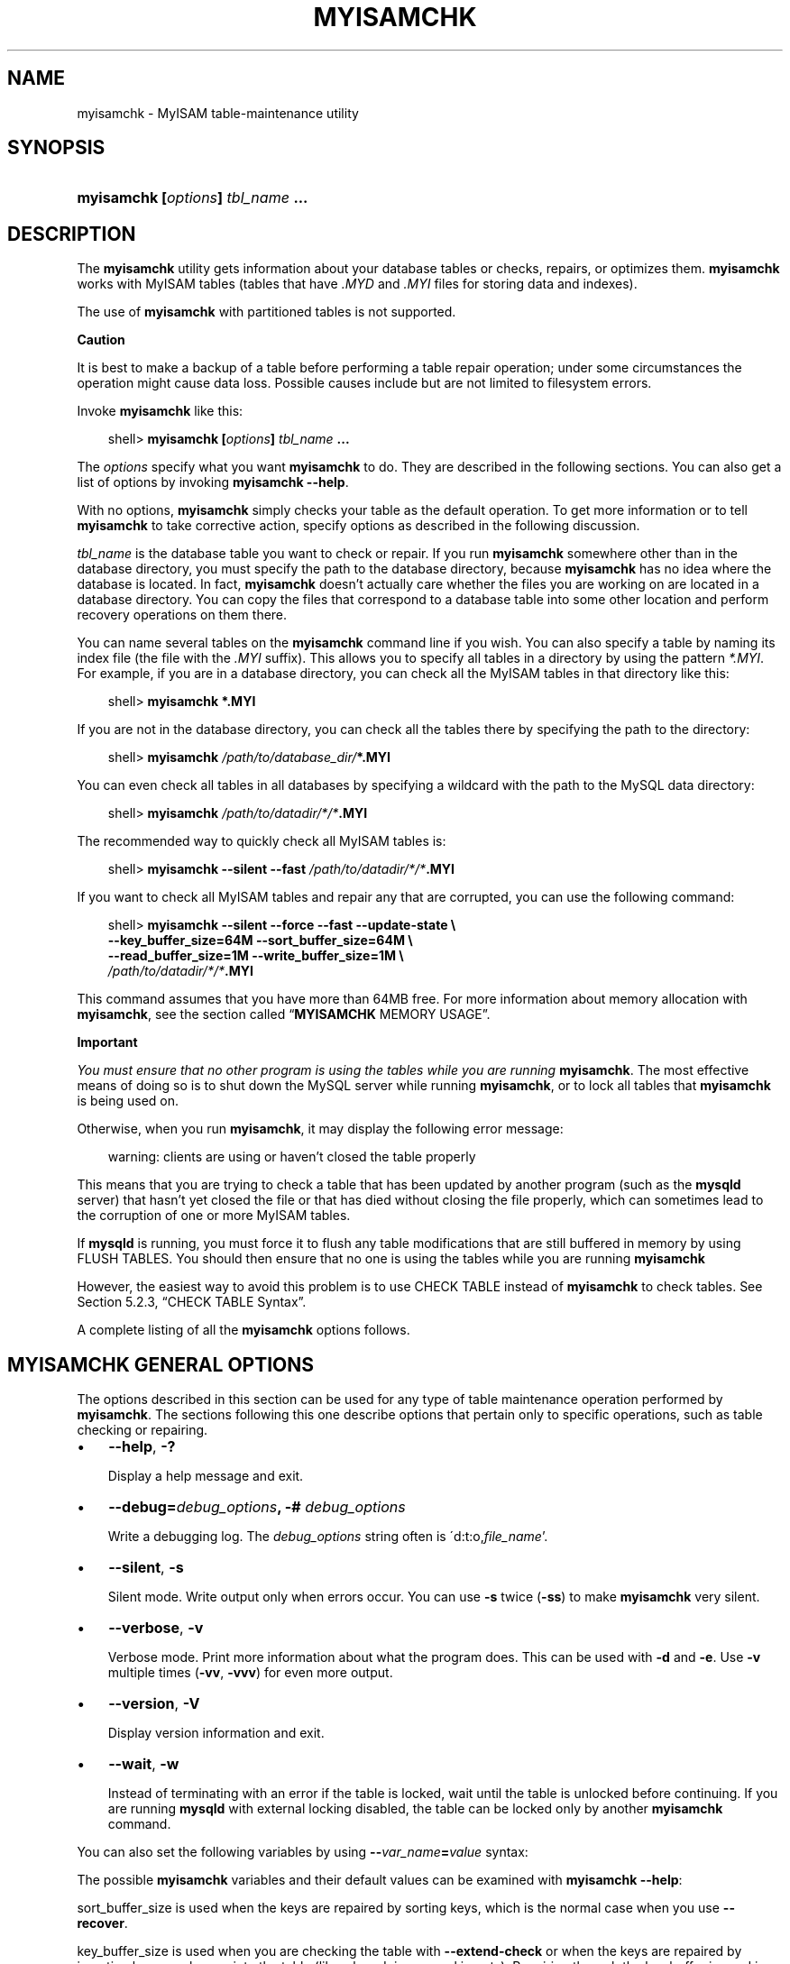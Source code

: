 .\"     Title: \fBmyisamchk\fR
.\"    Author: 
.\" Generator: DocBook XSL Stylesheets v1.70.1 <http://docbook.sf.net/>
.\"      Date: 11/14/2008
.\"    Manual: MySQL Database System
.\"    Source: MySQL 5.1
.\"
.TH "\fBMYISAMCHK\fR" "1" "11/14/2008" "MySQL 5.1" "MySQL Database System"
.\" disable hyphenation
.nh
.\" disable justification (adjust text to left margin only)
.ad l
.SH "NAME"
myisamchk \- MyISAM table\-maintenance utility
.SH "SYNOPSIS"
.HP 33
\fBmyisamchk [\fR\fB\fIoptions\fR\fR\fB] \fR\fB\fItbl_name\fR\fR\fB ...\fR
.SH "DESCRIPTION"
.PP
The
\fBmyisamchk\fR
utility gets information about your database tables or checks, repairs, or optimizes them.
\fBmyisamchk\fR
works with
MyISAM
tables (tables that have
\fI.MYD\fR
and
\fI.MYI\fR
files for storing data and indexes).
.PP
The use of
\fBmyisamchk\fR
with partitioned tables is not supported.
.sp
.it 1 an-trap
.nr an-no-space-flag 1
.nr an-break-flag 1
.br
\fBCaution\fR
.PP
It is best to make a backup of a table before performing a table repair operation; under some circumstances the operation might cause data loss. Possible causes include but are not limited to filesystem errors.
.PP
Invoke
\fBmyisamchk\fR
like this:
.sp
.RS 3n
.nf
shell> \fBmyisamchk [\fR\fB\fIoptions\fR\fR\fB] \fR\fB\fItbl_name\fR\fR\fB ...\fR
.fi
.RE
.PP
The
\fIoptions\fR
specify what you want
\fBmyisamchk\fR
to do. They are described in the following sections. You can also get a list of options by invoking
\fBmyisamchk \-\-help\fR.
.PP
With no options,
\fBmyisamchk\fR
simply checks your table as the default operation. To get more information or to tell
\fBmyisamchk\fR
to take corrective action, specify options as described in the following discussion.
.PP
\fItbl_name\fR
is the database table you want to check or repair. If you run
\fBmyisamchk\fR
somewhere other than in the database directory, you must specify the path to the database directory, because
\fBmyisamchk\fR
has no idea where the database is located. In fact,
\fBmyisamchk\fR
doesn't actually care whether the files you are working on are located in a database directory. You can copy the files that correspond to a database table into some other location and perform recovery operations on them there.
.PP
You can name several tables on the
\fBmyisamchk\fR
command line if you wish. You can also specify a table by naming its index file (the file with the
\fI.MYI\fR
suffix). This allows you to specify all tables in a directory by using the pattern
\fI*.MYI\fR. For example, if you are in a database directory, you can check all the
MyISAM
tables in that directory like this:
.sp
.RS 3n
.nf
shell> \fBmyisamchk *.MYI\fR
.fi
.RE
.PP
If you are not in the database directory, you can check all the tables there by specifying the path to the directory:
.sp
.RS 3n
.nf
shell> \fBmyisamchk \fR\fB\fI/path/to/database_dir/\fR\fR\fB*.MYI\fR
.fi
.RE
.PP
You can even check all tables in all databases by specifying a wildcard with the path to the MySQL data directory:
.sp
.RS 3n
.nf
shell> \fBmyisamchk \fR\fB\fI/path/to/datadir/*/*\fR\fR\fB.MYI\fR
.fi
.RE
.PP
The recommended way to quickly check all
MyISAM
tables is:
.sp
.RS 3n
.nf
shell> \fBmyisamchk \-\-silent \-\-fast \fR\fB\fI/path/to/datadir/*/*\fR\fR\fB.MYI\fR
.fi
.RE
.PP
If you want to check all
MyISAM
tables and repair any that are corrupted, you can use the following command:
.sp
.RS 3n
.nf
shell> \fBmyisamchk \-\-silent \-\-force \-\-fast \-\-update\-state \\\fR
          \fB\-\-key_buffer_size=64M \-\-sort_buffer_size=64M \\\fR
          \fB\-\-read_buffer_size=1M \-\-write_buffer_size=1M \\\fR
          \fB\fI/path/to/datadir/*/*\fR\fR\fB.MYI\fR
.fi
.RE
.PP
This command assumes that you have more than 64MB free. For more information about memory allocation with
\fBmyisamchk\fR, see
the section called \(lq\fBMYISAMCHK\fR MEMORY USAGE\(rq.
.sp
.it 1 an-trap
.nr an-no-space-flag 1
.nr an-break-flag 1
.br
\fBImportant\fR
.PP
\fIYou must ensure that no other program is using the tables while you are running \fR\fI\fBmyisamchk\fR\fR. The most effective means of doing so is to shut down the MySQL server while running
\fBmyisamchk\fR, or to lock all tables that
\fBmyisamchk\fR
is being used on.
.PP
Otherwise, when you run
\fBmyisamchk\fR, it may display the following error message:
.sp
.RS 3n
.nf
warning: clients are using or haven't closed the table properly
.fi
.RE
.PP
This means that you are trying to check a table that has been updated by another program (such as the
\fBmysqld\fR
server) that hasn't yet closed the file or that has died without closing the file properly, which can sometimes lead to the corruption of one or more
MyISAM
tables.
.PP
If
\fBmysqld\fR
is running, you must force it to flush any table modifications that are still buffered in memory by using
FLUSH TABLES. You should then ensure that no one is using the tables while you are running
\fBmyisamchk\fR
.PP
However, the easiest way to avoid this problem is to use
CHECK TABLE
instead of
\fBmyisamchk\fR
to check tables. See
Section\ 5.2.3, \(lqCHECK TABLE Syntax\(rq.
.PP
A complete listing of all the
\fBmyisamchk\fR
options follows.
.SH "\fBMYISAMCHK\fR GENERAL OPTIONS"
.PP
The options described in this section can be used for any type of table maintenance operation performed by
\fBmyisamchk\fR. The sections following this one describe options that pertain only to specific operations, such as table checking or repairing.
.TP 3n
\(bu
\fB\-\-help\fR,
\fB\-?\fR
.sp
Display a help message and exit.
.TP 3n
\(bu
\fB\-\-debug=\fR\fB\fIdebug_options\fR\fR\fB, \-# \fR\fB\fIdebug_options\fR\fR
.sp
Write a debugging log. The
\fIdebug_options\fR
string often is
\'d:t:o,\fIfile_name\fR'.
.TP 3n
\(bu
\fB\-\-silent\fR,
\fB\-s\fR
.sp
Silent mode. Write output only when errors occur. You can use
\fB\-s\fR
twice (\fB\-ss\fR) to make
\fBmyisamchk\fR
very silent.
.TP 3n
\(bu
\fB\-\-verbose\fR,
\fB\-v\fR
.sp
Verbose mode. Print more information about what the program does. This can be used with
\fB\-d\fR
and
\fB\-e\fR. Use
\fB\-v\fR
multiple times (\fB\-vv\fR,
\fB\-vvv\fR) for even more output.
.TP 3n
\(bu
\fB\-\-version\fR,
\fB\-V\fR
.sp
Display version information and exit.
.TP 3n
\(bu
\fB\-\-wait\fR,
\fB\-w\fR
.sp
Instead of terminating with an error if the table is locked, wait until the table is unlocked before continuing. If you are running
\fBmysqld\fR
with external locking disabled, the table can be locked only by another
\fBmyisamchk\fR
command.
.sp
.RE
.PP
You can also set the following variables by using
\fB\-\-\fR\fB\fIvar_name\fR\fR\fB=\fR\fB\fIvalue\fR\fR
syntax:
.TS
allbox tab(:);
l l
l l
l l
l l
l l
l l
l l
l l
l l
l l
l l
l l.
T{
\fBVariable\fR
T}:T{
\fBDefault Value\fR
T}
T{
sort_key_blocks
T}:T{
16
T}
T{
stats_method
T}:T{
nulls_unequal
T}
T{
write_buffer_size
T}:T{
262136
T}
T{
decode_bits
T}:T{
9
T}
T{
ft_max_word_len
T}:T{
version\-dependent
T}
T{
ft_min_word_len
T}:T{
4
T}
T{
ft_stopword_file
T}:T{
built\-in list
T}
T{
key_buffer_size
T}:T{
523264
T}
T{
myisam_block_size
T}:T{
1024
T}
T{
read_buffer_size
T}:T{
262136
T}
T{
sort_buffer_size
T}:T{
2097144
T}
.TE
.sp
.PP
The possible
\fBmyisamchk\fR
variables and their default values can be examined with
\fBmyisamchk \-\-help\fR:
.PP
sort_buffer_size
is used when the keys are repaired by sorting keys, which is the normal case when you use
\fB\-\-recover\fR.
.PP
key_buffer_size
is used when you are checking the table with
\fB\-\-extend\-check\fR
or when the keys are repaired by inserting keys row by row into the table (like when doing normal inserts). Repairing through the key buffer is used in the following cases:
.TP 3n
\(bu
You use
\fB\-\-safe\-recover\fR.
.TP 3n
\(bu
The temporary files needed to sort the keys would be more than twice as big as when creating the key file directly. This is often the case when you have large key values for
CHAR,
VARCHAR, or
TEXT
columns, because the sort operation needs to store the complete key values as it proceeds. If you have lots of temporary space and you can force
\fBmyisamchk\fR
to repair by sorting, you can use the
\fB\-\-sort\-recover\fR
option.
.sp
.RE
.PP
Repairing through the key buffer takes much less disk space than using sorting, but is also much slower.
.PP
If you want a faster repair, set the
key_buffer_size
and
sort_buffer_size
variables to about 25% of your available memory. You can set both variables to large values, because only one of them is used at a time.
.PP
myisam_block_size
is the size used for index blocks.
.PP
stats_method
influences how
NULL
values are treated for index statistics collection when the
\fB\-\-analyze\fR
option is given. It acts like the
myisam_stats_method
system variable. For more information, see the description of
myisam_stats_method
in
Section\ 1.3, \(lqSystem Variables\(rq, and
Section\ 4.7, \(lqMyISAM Index Statistics Collection\(rq. For MySQL 5.1,
stats_method
was added in MySQL 5.0.14. For older versions, the statistics collection method is equivalent to
nulls_equal.
.PP
The
ft_min_word_len
and
ft_max_word_len
variables are available as of MySQL 4.0.0.
ft_stopword_file
is available as of MySQL 4.0.19.
.PP
ft_min_word_len
and
ft_max_word_len
indicate the minimum and maximum word length for
FULLTEXT
indexes.
ft_stopword_file
names the stopword file. These need to be set under the following circumstances.
.PP
If you use
\fBmyisamchk\fR
to perform an operation that modifies table indexes (such as repair or analyze), the
FULLTEXT
indexes are rebuilt using the default full\-text parameter values for minimum and maximum word length and the stopword file unless you specify otherwise. This can result in queries failing.
.PP
The problem occurs because these parameters are known only by the server. They are not stored in
MyISAM
index files. To avoid the problem if you have modified the minimum or maximum word length or the stopword file in the server, specify the same
ft_min_word_len,
ft_max_word_len, and
ft_stopword_file
values to
\fBmyisamchk\fR
that you use for
\fBmysqld\fR. For example, if you have set the minimum word length to 3, you can repair a table with
\fBmyisamchk\fR
like this:
.sp
.RS 3n
.nf
shell> \fBmyisamchk \-\-recover \-\-ft_min_word_len=3 \fR\fB\fItbl_name\fR\fR\fB.MYI\fR
.fi
.RE
.PP
To ensure that
\fBmyisamchk\fR
and the server use the same values for full\-text parameters, you can place each one in both the
[mysqld]
and
[myisamchk]
sections of an option file:
.sp
.RS 3n
.nf
[mysqld]
ft_min_word_len=3
[myisamchk]
ft_min_word_len=3
.fi
.RE
.PP
An alternative to using
\fBmyisamchk\fR
is to use the
REPAIR TABLE,
ANALYZE TABLE,
OPTIMIZE TABLE, or
ALTER TABLE. These statements are performed by the server, which knows the proper full\-text parameter values to use.
.SH "\fBMYISAMCHK\fR CHECK OPTIONS"
.PP
\fBmyisamchk\fR
supports the following options for table checking operations:
.TP 3n
\(bu
\fB\-\-check\fR,
\fB\-c\fR
.sp
Check the table for errors. This is the default operation if you specify no option that selects an operation type explicitly.
.TP 3n
\(bu
\fB\-\-check\-only\-changed\fR,
\fB\-C\fR
.sp
Check only tables that have changed since the last check.
.TP 3n
\(bu
\fB\-\-extend\-check\fR,
\fB\-e\fR
.sp
Check the table very thoroughly. This is quite slow if the table has many indexes. This option should only be used in extreme cases. Normally,
\fBmyisamchk\fR
or
\fBmyisamchk \-\-medium\-check\fR
should be able to determine whether there are any errors in the table.
.sp
If you are using
\fB\-\-extend\-check\fR
and have plenty of memory, setting the
key_buffer_size
variable to a large value helps the repair operation run faster.
.TP 3n
\(bu
\fB\-\-fast\fR,
\fB\-F\fR
.sp
Check only tables that haven't been closed properly.
.TP 3n
\(bu
\fB\-\-force\fR,
\fB\-f\fR
.sp
Do a repair operation automatically if
\fBmyisamchk\fR
finds any errors in the table. The repair type is the same as that specified with the
\fB\-\-recover\fR
or
\fB\-r\fR
option.
.TP 3n
\(bu
\fB\-\-information\fR,
\fB\-i\fR
.sp
Print informational statistics about the table that is checked.
.TP 3n
\(bu
\fB\-\-medium\-check\fR,
\fB\-m\fR
.sp
Do a check that is faster than an
\fB\-\-extend\-check\fR
operation. This finds only 99.99% of all errors, which should be good enough in most cases.
.TP 3n
\(bu
\fB\-\-read\-only\fR,
\fB\-T\fR
.sp
Don't mark the table as checked. This is useful if you use
\fBmyisamchk\fR
to check a table that is in use by some other application that doesn't use locking, such as
\fBmysqld\fR
when run with external locking disabled.
.TP 3n
\(bu
\fB\-\-update\-state\fR,
\fB\-U\fR
.sp
Store information in the
\fI.MYI\fR
file to indicate when the table was checked and whether the table crashed. This should be used to get full benefit of the
\fB\-\-check\-only\-changed\fR
option, but you shouldn't use this option if the
\fBmysqld\fR
server is using the table and you are running it with external locking disabled.
.SH "\fBMYISAMCHK\fR REPAIR OPTIONS"
.PP
\fBmyisamchk\fR
supports the following options for table repair operations:
.TP 3n
\(bu
\fB\-\-backup\fR,
\fB\-B\fR
.sp
Make a backup of the
\fI.MYD\fR
file as
\fI\fIfile_name\fR\fR\fI\-\fR\fI\fItime\fR\fR\fI.BAK\fR
.TP 3n
\(bu
\fB\-\-character\-sets\-dir=\fR\fB\fIpath\fR\fR
.sp
The directory where character sets are installed. See
Section\ 2, \(lqThe Character Set Used for Data and Sorting\(rq.
.TP 3n
\(bu
\fB\-\-correct\-checksum\fR
.sp
Correct the checksum information for the table.
.TP 3n
\(bu
\fB\-\-data\-file\-length=\fR\fB\fIlen\fR\fR\fB, \-D \fR\fB\fIlen\fR\fR
.sp
Maximum length of the data file (when re\-creating data file when it is
\(lqfull\(rq).
.TP 3n
\(bu
\fB\-\-extend\-check\fR,
\fB\-e\fR
.sp
Do a repair that tries to recover every possible row from the data file. Normally, this also finds a lot of garbage rows. Don't use this option unless you are desperate.
.TP 3n
\(bu
\fB\-\-force\fR,
\fB\-f\fR
.sp
Overwrite old intermediate files (files with names like
\fI\fItbl_name\fR\fR\fI.TMD\fR) instead of aborting.
.TP 3n
\(bu
\fB\-\-keys\-used=\fR\fB\fIval\fR\fR,
\fB\-k \fR\fB\fIval\fR\fR
.sp
For
\fBmyisamchk\fR, the option value is a bit\-value that indicates which indexes to update. Each binary bit of the option value corresponds to a table index, where the first index is bit 0. An option value of 0 disables updates to all indexes, which can be used to get faster inserts. Deactivated indexes can be reactivated by using
\fBmyisamchk \-r\fR.
.TP 3n
\(bu
\fB\-\-no\-symlinks\fR,
\fB\-l\fR
.sp
Do not follow symbolic links. Normally
\fBmyisamchk\fR
repairs the table that a symlink points to. This option does not exist as of MySQL 4.0 because versions from 4.0 on do not remove symlinks during repair operations.
.TP 3n
\(bu
\fB\-\-max\-record\-length=\fR\fB\fIlen\fR\fR
.sp
Skip rows larger than the given length if
\fBmyisamchk\fR
cannot allocate memory to hold them.
.TP 3n
\(bu
\fB\-\-parallel\-recover\fR,
\fB\-p\fR
.sp
Uses the same technique as
\fB\-r\fR
and
\fB\-n\fR, but creates all the keys in parallel, using different threads.
\fIThis is beta\-quality code. Use at your own risk!\fR
.TP 3n
\(bu
\fB\-\-quick\fR,
\fB\-q\fR
.sp
Achieve a faster repair by not modifying the data file. You can specify this option twice to force
\fBmyisamchk\fR
to modify the original data file in case of duplicate keys.
.TP 3n
\(bu
\fB\-\-recover\fR,
\fB\-r\fR
.sp
Do a repair that can fix almost any problem except unique keys that aren't unique (which is an extremely unlikely error with
MyISAM
tables). If you want to recover a table, this is the option to try first. You should try
\fB\-\-safe\-recover\fR
only if
\fBmyisamchk\fR
reports that the table can't be recovered using
\fB\-\-recover\fR. (In the unlikely case that
\fB\-\-recover\fR
fails, the data file remains intact.)
.sp
If you have lots of memory, you should increase the value of
sort_buffer_size.
.TP 3n
\(bu
\fB\-\-safe\-recover\fR,
\fB\-o\fR
.sp
Do a repair using an old recovery method that reads through all rows in order and updates all index trees based on the rows found. This is an order of magnitude slower than
\fB\-\-recover\fR, but can handle a couple of very unlikely cases that
\fB\-\-recover\fR
cannot. This recovery method also uses much less disk space than
\fB\-\-recover\fR. Normally, you should repair first with
\fB\-\-recover\fR, and then with
\fB\-\-safe\-recover\fR
only if
\fB\-\-recover\fR
fails.
.sp
If you have lots of memory, you should increase the value of
key_buffer_size.
.TP 3n
\(bu
\fB\-\-set\-character\-set=\fR\fB\fIname\fR\fR
.sp
Change the character set used by the table indexes. This option was replaced by
\fB\-\-set\-collation\fR
in MySQL 5.0.3.
.TP 3n
\(bu
\fB\-\-set\-collation=\fR\fB\fIname\fR\fR
.sp
Specify the collation to use for sorting table indexes. The character set name is implied by the first part of the collation name.
.TP 3n
\(bu
\fB\-\-sort\-recover\fR,
\fB\-n\fR
.sp
Force
\fBmyisamchk\fR
to use sorting to resolve the keys even if the temporary files would be very large.
.TP 3n
\(bu
\fB\-\-tmpdir=\fR\fB\fIpath\fR\fR,
\fB\-t \fR\fB\fIpath\fR\fR
.sp
Path of the directory to be used for storing temporary files. If this is not set,
\fBmyisamchk\fR
uses the value of the
TMPDIR
environment variable.
tmpdir
can be set to a list of directory paths that are used successively in round\-robin fashion for creating temporary files. The separator character between directory names is the colon (\(lq:\(rq) on Unix and the semicolon (\(lq;\(rq) on Windows, NetWare, and OS/2.
.TP 3n
\(bu
\fB\-\-unpack\fR,
\fB\-u\fR
.sp
Unpack a table that was packed with
\fBmyisampack\fR.
.SH "OTHER MYISAMCHK OPTIONS"
.PP
\fBmyisamchk\fR
supports the following options for actions other than table checks and repairs:
.TP 3n
\(bu
\fB\-\-analyze\fR,
\fB\-a\fR
.sp
Analyze the distribution of key values. This improves join performance by enabling the join optimizer to better choose the order in which to join the tables and which indexes it should use. To obtain information about the key distribution, use a
\fBmyisamchk \-\-description \-\-verbose \fR\fB\fItbl_name\fR\fR
command or the
SHOW INDEX FROM \fItbl_name\fR
statement.
.TP 3n
\(bu
\fB\-\-block\-search=\fR\fB\fIoffset\fR\fR,
\fB\-b \fR\fB\fIoffset\fR\fR
.sp
Find the record that a block at the given offset belongs to.
.TP 3n
\(bu
\fB\-\-description\fR,
\fB\-d\fR
.sp
Print some descriptive information about the table.
.TP 3n
\(bu
\fB\-\-set\-auto\-increment[=\fR\fB\fIvalue\fR\fR\fB]\fR,
\fB\-A[\fR\fB\fIvalue\fR\fR\fB]\fR
.sp
Force
AUTO_INCREMENT
numbering for new records to start at the given value (or higher, if there are existing records with
AUTO_INCREMENT
values this large). If
\fIvalue\fR
is not specified,
AUTO_INCREMENT
numbers for new records begin with the largest value currently in the table, plus one.
.TP 3n
\(bu
\fB\-\-sort\-index\fR,
\fB\-S\fR
.sp
Sort the index tree blocks in high\-low order. This optimizes seeks and makes table scans that use indexes faster.
.TP 3n
\(bu
\fB\-\-sort\-records=\fR\fB\fIN\fR\fR,
\fB\-R \fR\fB\fIN\fR\fR
.sp
Sort records according to a particular index. This makes your data much more localized and may speed up range\-based
SELECT
and
ORDER BY
operations that use this index. (The first time you use this option to sort a table, it may be very slow.) To determine a table's index numbers, use
SHOW INDEX, which displays a table's indexes in the same order that
\fBmyisamchk\fR
sees them. Indexes are numbered beginning with 1.
.sp
If keys are not packed (PACK_KEYS=0), they have the same length, so when
\fBmyisamchk\fR
sorts and moves records, it just overwrites record offsets in the index. If keys are packed (PACK_KEYS=1),
\fBmyisamchk\fR
must unpack key blocks first, then re\-create indexes and pack the key blocks again. (In this case, re\-creating indexes is faster than updating offsets for each index.)
.SH "\fBMYISAMCHK\fR MEMORY USAGE"
.PP
Memory allocation is important when you run
\fBmyisamchk\fR.
\fBmyisamchk\fR
uses no more memory than its memory\-related variables are set to. If you are going to use
\fBmyisamchk\fR
on very large tables, you should first decide how much memory you want it to use. The default is to use only about 3MB to perform repairs. By using larger values, you can get
\fBmyisamchk\fR
to operate faster. For example, if you have more than 32MB RAM, you could use options such as these (in addition to any other options you might specify):
.sp
.RS 3n
.nf
shell> \fBmyisamchk \-\-sort_buffer_size=16M \-\-key_buffer_size=16M \\\fR
           \fB\-\-read_buffer_size=1M \-\-write_buffer_size=1M ...\fR
.fi
.RE
.PP
Using
\fB\-\-sort_buffer_size=16M\fR
should probably be enough for most cases.
.PP
Be aware that
\fBmyisamchk\fR
uses temporary files in
TMPDIR. If
TMPDIR
points to a memory filesystem, you may easily get out of memory errors. If this happens, run
\fBmyisamchk\fR
with the
\fB\-\-tmpdir=\fR\fB\fIpath\fR\fR
option to specify some directory located on a filesystem that has more space.
.PP
When repairing,
\fBmyisamchk\fR
also needs a lot of disk space:
.TP 3n
\(bu
Double the size of the data file (the original file and a copy). This space is not needed if you do a repair with
\fB\-\-quick\fR; in this case, only the index file is re\-created. This space is needed on the same filesystem as the original data file! (The copy is created in the same directory as the original.)
.TP 3n
\(bu
Space for the new index file that replaces the old one. The old index file is truncated at the start of the repair operation, so you usually ignore this space. This space is needed on the same filesystem as the original index file!
.TP 3n
\(bu
When using
\fB\-\-recover\fR
or
\fB\-\-sort\-recover\fR
(but not when using
\fB\-\-safe\-recover\fR), you need space for a sort buffer. The following formula yields the amount of space required:
.sp
.RS 3n
.nf
(\fIlargest_key\fR + \fIrow_pointer_length\fR) \(mu \fInumber_of_rows\fR \(mu 2
.fi
.RE
You can check the length of the keys and the
row_pointer_length
with
\fBmyisamchk \-dv \fR\fB\fItbl_name\fR\fR. This space is allocated in the temporary directory (specified by
TMPDIR
or
\fB\-\-tmpdir=\fR\fB\fIpath\fR\fR).
.sp
.RE
.PP
If you have a problem with disk space during repair, you can try
\fB\-\-safe\-recover\fR
instead of
\fB\-\-recover\fR.
.SH "COPYRIGHT"
.PP
Copyright 2007\-2008 MySQL AB, 2008 Sun Microsystems, Inc.
.PP
This documentation is free software; you can redistribute it and/or modify it under the terms of the GNU General Public License as published by the Free Software Foundation; version 2 of the License.
.PP
This documentation is distributed in the hope that it will be useful, but WITHOUT ANY WARRANTY; without even the implied warranty of MERCHANTABILITY or FITNESS FOR A PARTICULAR PURPOSE. See the GNU General Public License for more details.
.PP
You should have received a copy of the GNU General Public License along with the program; if not, write to the Free Software Foundation, Inc., 51 Franklin Street, Fifth Floor, Boston, MA 02110\-1301 USA or see http://www.gnu.org/licenses/.
.SH "SEE ALSO"
For more information, please refer to the MySQL Reference Manual,
which may already be installed locally and which is also available
online at http://dev.mysql.com/doc/.
.SH AUTHOR
MySQL AB (http://www.mysql.com/).
